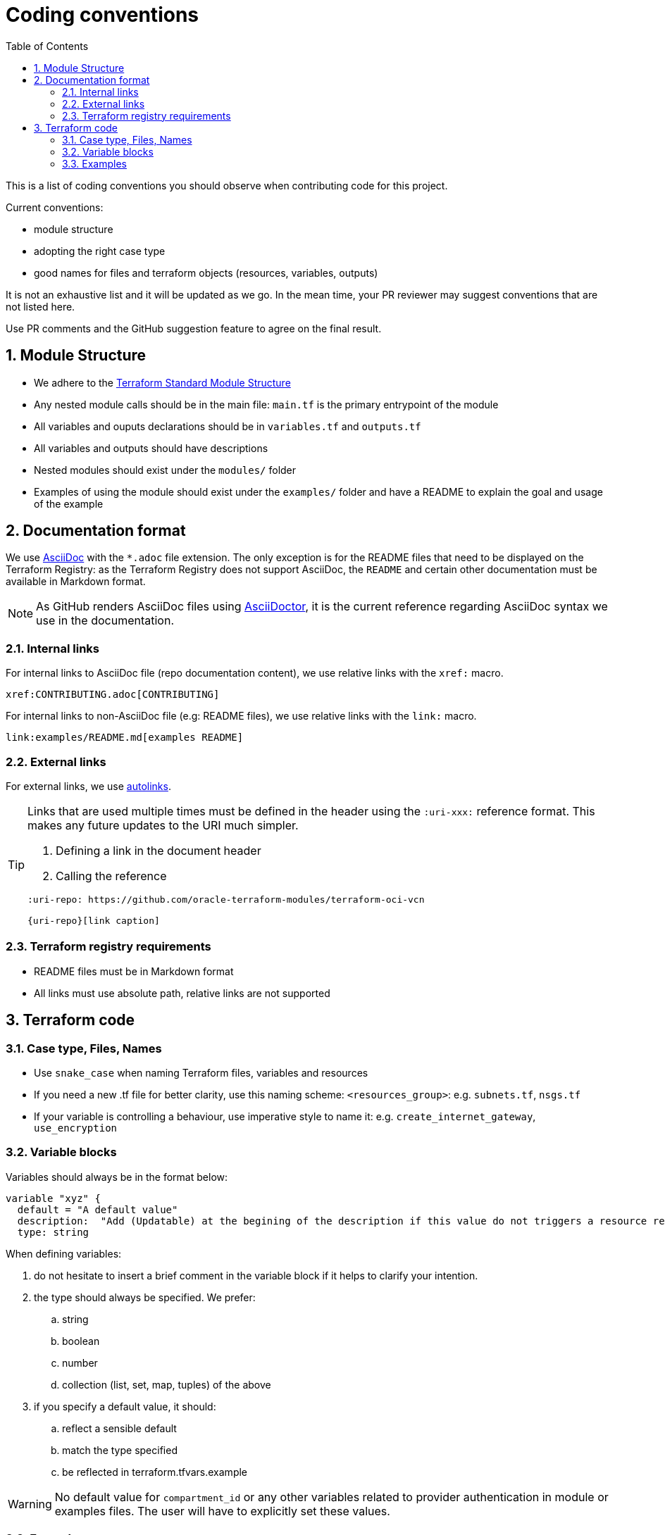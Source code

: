 = Coding conventions
ifdef::env-github[]
:tip-caption: :bulb:
:note-caption: :information_source:
:important-caption: :heavy_exclamation_mark:
:caution-caption: :fire:
:warning-caption: :warning:
endif::[]
:sectnums:
:toc:

:uri-terraform-standard-module-structure: https://www.terraform.io/docs/language/modules/develop/structure.html

This is a list of coding conventions you should observe when contributing code for this project.

Current conventions:

- module structure
- adopting the right case type
- good names for files and terraform objects (resources, variables, outputs)

It is not an exhaustive list and it will be updated as we go. In the mean time, your PR reviewer may suggest conventions that are not listed here.

Use PR comments and the GitHub suggestion feature to agree on the final result.

== Module Structure

- We adhere to the {uri-terraform-standard-module-structure}[Terraform Standard Module Structure]
- Any nested module calls should be in the main file: `main.tf` is the primary entrypoint of the module
- All variables and ouputs declarations should be in `variables.tf` and `outputs.tf`
- All variables and outputs should have descriptions
- Nested modules should exist under the `modules/` folder
- Examples of using the module should exist under the `examples/` folder and have a README to explain the goal and usage of the example

== Documentation format

We use https://asciidoc.org/[AsciiDoc] with the `*.adoc` file extension. The only exception is for the README files that need to be displayed on the Terraform Registry: as the Terraform Registry does not support AsciiDoc, the `README` and certain other documentation must be available in Markdown format.

[NOTE]
====
As GitHub renders AsciiDoc files using https://asciidoctor.org/[AsciiDoctor], it is the current reference regarding AsciiDoc syntax we use in the documentation.
====

=== Internal links

For internal links to AsciiDoc file (repo documentation content), we use relative links with the `xref:` macro.

```
xref:CONTRIBUTING.adoc[CONTRIBUTING]
```

For internal links to non-AsciiDoc file (e.g: README files), we use relative links with the `link:` macro.

```
link:examples/README.md[examples README]
```

=== External links

For external links, we use https://docs.asciidoctor.org/asciidoc/latest/macros/autolinks/[autolinks].

[TIP]
====
Links that are used multiple times must be defined in the header using the `:uri-xxx:` reference format. This makes any future updates to the URI much simpler.

. Defining a link in the document header
. Calling the reference

----
:uri-repo: https://github.com/oracle-terraform-modules/terraform-oci-vcn

{uri-repo}[link caption]
----

====

===  Terraform registry requirements

- README files must be in Markdown format
- All links must use absolute path, relative links are not supported

== Terraform code

=== Case type, Files, Names

- Use `snake_case` when naming Terraform files, variables and resources
- If you need a new .tf file for better clarity, use this naming scheme: `<resources_group>`: e.g. `subnets.tf`, `nsgs.tf`
- If your variable is controlling a behaviour, use imperative style to name it: e.g. `create_internet_gateway`, `use_encryption`

=== Variable blocks

Variables should always be in the format below:

----
variable "xyz" {
  default = "A default value"
  description:  "Add (Updatable) at the begining of the description if this value do not triggers a resource recreate"
  type: string
----

When defining variables:

. do not hesitate to insert a brief comment in the variable block if it helps to clarify your intention.
. the type should always be specified. We prefer:
.. string
.. boolean
.. number
.. collection (list, set, map, tuples) of the above
. if you specify a default value, it should:
.. reflect a sensible default
.. match the type specified
.. be reflected in terraform.tfvars.example

WARNING: No default value for `compartment_id` or any other variables related to provider authentication in module or examples files. The user will have to explicitly set these values.

=== Examples

Examples should promote good practices as much as possible e.g. avoid creating resources in the tenancy root compartment.